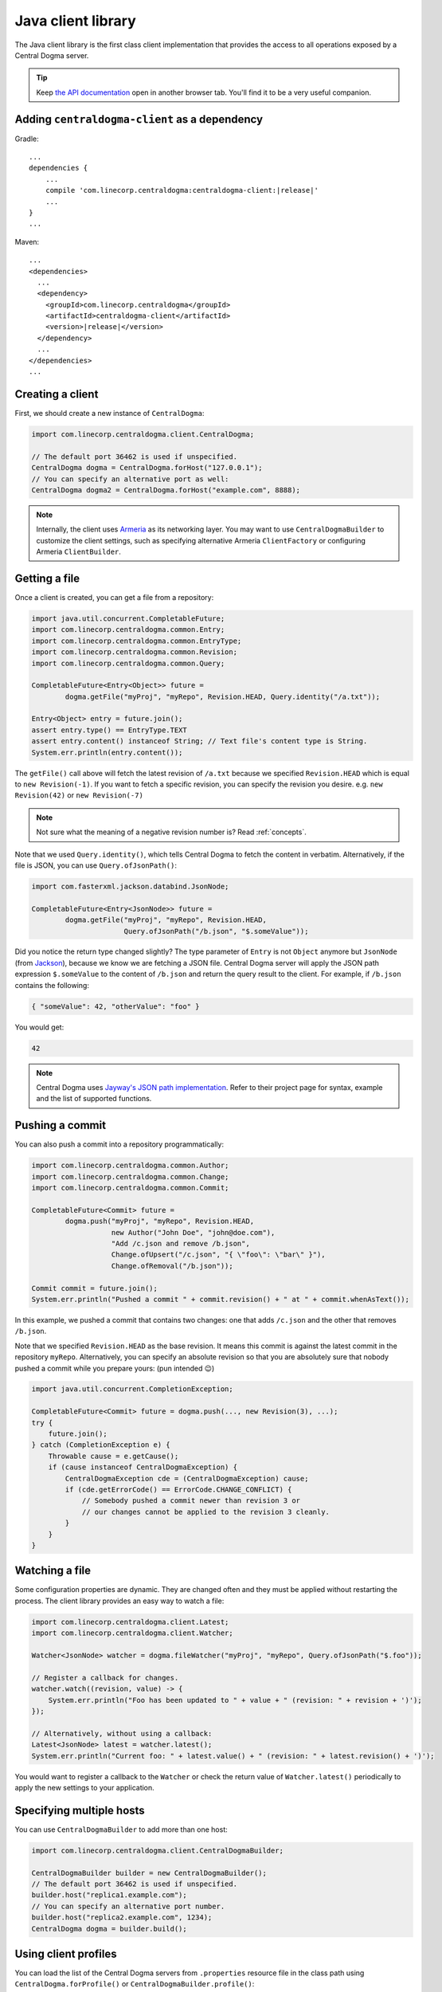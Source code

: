 .. _`Armeria`: https://line.github.io/armeria/
.. _`the API documentation`: apidocs/index.html

.. _client-java:

Java client library
===================
The Java client library is the first class client implementation that provides the access to all operations
exposed by a Central Dogma server.

.. tip::

    Keep `the API documentation`_ open in another browser tab. You'll find it to be a very useful companion.

Adding ``centraldogma-client`` as a dependency
----------------------------------------------
Gradle:

.. parsed-literal::

    ...
    dependencies {
        ...
        compile 'com.linecorp.centraldogma:centraldogma-client:\ |release|\ '
        ...
    }
    ...

Maven:

.. parsed-literal::

    ...
    <dependencies>
      ...
      <dependency>
        <groupId>com.linecorp.centraldogma</groupId>
        <artifactId>centraldogma-client</artifactId>
        <version>\ |release|\ </version>
      </dependency>
      ...
    </dependencies>
    ...

Creating a client
-----------------
First, we should create a new instance of ``CentralDogma``:

.. code-block:: java

    import com.linecorp.centraldogma.client.CentralDogma;

    // The default port 36462 is used if unspecified.
    CentralDogma dogma = CentralDogma.forHost("127.0.0.1");
    // You can specify an alternative port as well:
    CentralDogma dogma2 = CentralDogma.forHost("example.com", 8888);

.. note::

    Internally, the client uses `Armeria`_ as its networking layer. You may want to use ``CentralDogmaBuilder``
    to customize the client settings, such as specifying alternative Armeria ``ClientFactory`` or configuring
    Armeria ``ClientBuilder``.

Getting a file
--------------
Once a client is created, you can get a file from a repository:

.. code-block:: java

    import java.util.concurrent.CompletableFuture;
    import com.linecorp.centraldogma.common.Entry;
    import com.linecorp.centraldogma.common.EntryType;
    import com.linecorp.centraldogma.common.Revision;
    import com.linecorp.centraldogma.common.Query;

    CompletableFuture<Entry<Object>> future =
            dogma.getFile("myProj", "myRepo", Revision.HEAD, Query.identity("/a.txt"));

    Entry<Object> entry = future.join();
    assert entry.type() == EntryType.TEXT
    assert entry.content() instanceof String; // Text file's content type is String.
    System.err.println(entry.content());

The ``getFile()`` call above will fetch the latest revision of ``/a.txt`` because we specified ``Revision.HEAD``
which is equal to ``new Revision(-1)``. If you want to fetch a specific revision, you can specify the revision
you desire. e.g. ``new Revision(42)`` or ``new Revision(-7)``

.. note::

    Not sure what the meaning of a negative revision number is? Read :ref:`concepts`.

Note that we used ``Query.identity()``, which tells Central Dogma to fetch the content in verbatim.
Alternatively, if the file is JSON, you can use ``Query.ofJsonPath()``:

.. code-block:: java

    import com.fasterxml.jackson.databind.JsonNode;

    CompletableFuture<Entry<JsonNode>> future =
            dogma.getFile("myProj", "myRepo", Revision.HEAD,
                          Query.ofJsonPath("/b.json", "$.someValue"));

Did you notice the return type changed slightly? The type parameter of ``Entry`` is not ``Object`` anymore but
``JsonNode`` (from `Jackson <https://github.com/FasterXML/jackson>`_), because we know we are fetching a JSON
file. Central Dogma server will apply the JSON path expression ``$.someValue`` to the content of ``/b.json``
and return the query result to the client. For example, if ``/b.json`` contains the following:

.. code-block:: json

    { "someValue": 42, "otherValue": "foo" }

You would get:

.. code-block:: json

    42

.. note::

    Central Dogma uses `Jayway's JSON path implementation <https://github.com/json-path/JsonPath>`_.
    Refer to their project page for syntax, example and the list of supported functions.

Pushing a commit
----------------
You can also push a commit into a repository programmatically:

.. code-block:: java

    import com.linecorp.centraldogma.common.Author;
    import com.linecorp.centraldogma.common.Change;
    import com.linecorp.centraldogma.common.Commit;

    CompletableFuture<Commit> future =
            dogma.push("myProj", "myRepo", Revision.HEAD,
                       new Author("John Doe", "john@doe.com"),
                       "Add /c.json and remove /b.json",
                       Change.ofUpsert("/c.json", "{ \"foo\": \"bar\" }"),
                       Change.ofRemoval("/b.json"));

    Commit commit = future.join();
    System.err.println("Pushed a commit " + commit.revision() + " at " + commit.whenAsText());

In this example, we pushed a commit that contains two changes: one that adds ``/c.json`` and the other that
removes ``/b.json``.

Note that we specified ``Revision.HEAD`` as the base revision. It means this commit is against the latest
commit in the repository ``myRepo``. Alternatively, you can specify an absolute revision so that you are
absolutely sure that nobody pushed a commit while you prepare yours: (pun intended 😉)

.. code-block:: java

    import java.util.concurrent.CompletionException;

    CompletableFuture<Commit> future = dogma.push(..., new Revision(3), ...);
    try {
        future.join();
    } catch (CompletionException e) {
        Throwable cause = e.getCause();
        if (cause instanceof CentralDogmaException) {
            CentralDogmaException cde = (CentralDogmaException) cause;
            if (cde.getErrorCode() == ErrorCode.CHANGE_CONFLICT) {
                // Somebody pushed a commit newer than revision 3 or
                // our changes cannot be applied to the revision 3 cleanly.
            }
        }
    }

Watching a file
---------------
Some configuration properties are dynamic. They are changed often and they must be applied without restarting
the process. The client library provides an easy way to watch a file:

.. code-block:: java

    import com.linecorp.centraldogma.client.Latest;
    import com.linecorp.centraldogma.client.Watcher;

    Watcher<JsonNode> watcher = dogma.fileWatcher("myProj", "myRepo", Query.ofJsonPath("$.foo"));

    // Register a callback for changes.
    watcher.watch((revision, value) -> {
        System.err.println("Foo has been updated to " + value + " (revision: " + revision + ')');
    });

    // Alternatively, without using a callback:
    Latest<JsonNode> latest = watcher.latest();
    System.err.println("Current foo: " + latest.value() + " (revision: " + latest.revision() + ')');

You would want to register a callback to the ``Watcher`` or check the return value of ``Watcher.latest()``
periodically to apply the new settings to your application.

Specifying multiple hosts
-------------------------
You can use ``CentralDogmaBuilder`` to add more than one host:

.. code-block:: java

    import com.linecorp.centraldogma.client.CentralDogmaBuilder;

    CentralDogmaBuilder builder = new CentralDogmaBuilder();
    // The default port 36462 is used if unspecified.
    builder.host("replica1.example.com");
    // You can specify an alternative port number.
    builder.host("replica2.example.com", 1234);
    CentralDogma dogma = builder.build();

.. _using_client_profiles:

Using client profiles
---------------------
You can load the list of the Central Dogma servers from ``.properties`` resource file in the class path using
``CentralDogma.forProfile()`` or ``CentralDogmaBuilder.profile()``:

.. code-block:: java

    CentralDogmauBuilder builder = new CentralDogmaBuilder();
    // Loads the host list from /centraldogma-profile-beta.properties.
    builder.profile("beta");
    CentralDogma dogma = builder.build();

The resource path of the ``.properties`` file is ``/centraldogma-profile-<profile_name>.properties`` and its
content looks like the following:

.. code-block:: properties

    # The default port 36462 is used if unspecified.
    centraldogma.hosts.0=replica1.beta.example.com
    # You can specify an alternative port number.
    centraldogma.hosts.1=replica2.beta.example.com:1234

You may want to archive this file into a JAR file and distribute it via a Maven repository, so that your users
gets the up-to-date host list easily. For example, a user could put ``centraldogma-profiles-1.0.jar`` into his
or her class path::

    $ cat centraldogma-profile-beta.properties
    centraldogma.host.0=...
    ...
    $ cat centraldogma-profile-staging.properties
    centraldogma.host.0=...
    ...
    $ cat centraldogma-profile-release.properties
    centraldogma.host.0=...
    ...
    $ jar cvf centraldogma-profiles-1.0.jar centraldogma-profile-*.properties
    added manifest
    adding: centraldogma-profile-beta.properties
    adding: centraldogma-profile-staging.properties
    adding: centraldogma-profile-release.properties

Spring Boot integration
-----------------------
If you are using `Spring Framework <https://spring.io/>`_, you can inject ``CentralDogma`` client very easily.

1. Add ``centraldogma-client-spring-boot-autoconfigure`` into your dependencies.
2. Add the client profile to your class path, as described in :ref:`using_client_profiles`.

A new ``CentralDogma`` client will be created and injected using your
`Spring Boot profile <https://docs.spring.io/spring-boot/docs/current/reference/html/boot-features-profiles.html>`_.
When more than one profile is active, the first matching one will be used. For example,
``/centraldogma-profile-dev.properties`` will be tried first and then ``/centraldogma-profile-hsqldb.properties``
if your active Spring Boot profiles are ``dev`` and ``hsqldb``.

Once configured correctly, you would be able to run an application like the following:

.. code-block:: java

    import org.springframework.boot.CommandLineRunner;
    import org.springframework.boot.SpringApplication;
    import org.springframework.boot.autoconfigure.SpringBootApplication;
    import org.springframework.context.annotation.Bean;

    import com.linecorp.centraldogma.client.CentralDogma;

    @SpringBootApplication
    public class MyApp {

        public static void main(String[] args) {
            SpringApplication.run(MyApp.class, args);
        }

        // CentralDogma is injected automatically by CentralDogmaConfiguration.
        @Bean
        public CommandLineRunner commandLineRunner(CentralDogma dogma) {
            return args -> {
                System.err.println(dogma.listProjects().join());
            };
        }
    }

Read the Javadoc
----------------
Refer to `the API documentation of 'CentralDogma' class <apidocs/index.html?com/linecorp/centraldogma/client/CentralDogma.html>`_
for the complete list of operations you can perform with a Central Dogma server, which should be definitely
much more than what this tutorial covers, such as fetching and watching multiple files.
